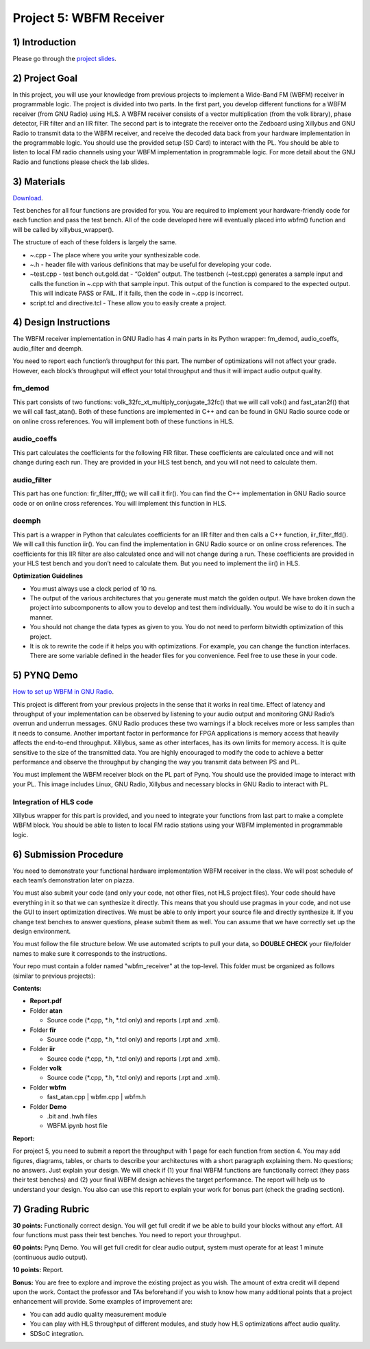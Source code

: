 .. OFDM_Receiver documentation master file, created by
   sphinx-quickstart on Sat Mar 23 13:02:50 2019.
   You can adapt this file completely to your liking, but it should at least
   contain the root `toctree` directive.

Project 5: WBFM Receiver
==============================

1) Introduction
---------------
Please go through the `project slides <https://bitbucket.org/akhodamoradiUCSD/237c_data_files/downloads/WES237C%20-%20Lab%205.pdf>`_.

2) Project Goal
---------------

In this project, you will use your knowledge from previous projects to implement a Wide-Band FM (WBFM) receiver in programmable logic. The project is divided into two parts. In the first part, you develop different functions for a WBFM receiver (from GNU Radio) using HLS. A WBFM receiver consists of a vector multiplication (from the volk library), phase detector, FIR filter and an IIR filter. The second part is to integrate the receiver onto the Zedboard using Xillybus and GNU Radio to transmit data to the WBFM receiver, and receive the decoded data back from your hardware implementation in the programmable logic. You should use the provided setup (SD Card) to interact with the PL. You should be able to listen to local FM radio channels using your WBFM implementation in programmable logic. For more detail about the GNU Radio and functions please check the lab slides.

3) Materials
------------

`Download <https://bitbucket.org/akhodamoradiUCSD/237c_data_files/downloads/WESProject5_student.zip>`_.

Test benches for all four functions are provided for you. You are required to implement your hardware-friendly code for each function and pass the test bench. All of the code developed here will eventually placed into wbfm() function and will be called by xillybus_wrapper().

The structure of each of these folders is largely the same.

* ~.cpp - The place where you write your synthesizable code.

* ~.h - header file with various definitions that may be useful for developing your code.

* ~test.cpp - test bench out.gold.dat - “Golden” output. The testbench (~test.cpp) generates a sample input and calls the function in ~.cpp with that sample input. This output of the function is compared to the expected output. This will indicate PASS or FAIL. If it fails, then the code in ~.cpp is incorrect.

* script.tcl and directive.tcl - These allow you to easily create a project.

4) Design Instructions
----------------------
The WBFM receiver implementation in GNU Radio has 4 main parts in its Python wrapper: fm_demod, audio_coeffs, audio_filter and deemph.

.. image :: https://bitbucket-assetroot.s3.amazonaws.com/repository/gjdo4X/1122914715-p5_1.png?AWSAccessKeyId=AKIA6KOSE3BNJRRFUUX6&Expires=1604530703&Signature=gz6LLlxivZqW2h725G0JDNjN9Aw%3D

You need to report each function’s throughput for this part. The number of optimizations will not affect your grade. However, each block’s throughput will effect your total throughput and thus it will impact audio output quality.

**fm_demod**
##########
This part consists of two functions: volk_32fc_xt_multiply_conjugate_32fc() that we will call volk() and fast_atan2f() that we will call fast_atan(). Both of these functions are implemented in C++ and can be found in GNU Radio source code or on online cross references. You will implement both of these functions in HLS.

**audio_coeffs**
################
This part calculates the coefficients for the following FIR filter. These coefficients are calculated once and will not change during each run. They are provided in your HLS test bench, and you will not need to calculate them.

**audio_filter**
################
This part has one function: fir_filter_fff(); we will call it fir(). You can find the C++ implementation in GNU Radio source code or on online cross references. You will implement this function in HLS.

**deemph**
##########
This part is a wrapper in Python that calculates coefficients for an IIR filter and then calls a C++ function, iir_filter_ffd(). We will call this function iir(). You can find the implementation in GNU Radio source or on online cross references. The coefficients for this IIR filter are also calculated once and will not change during a run. These coefficients are provided in your HLS test bench and you don’t need to calculate them. But you need to implement the iir() in HLS.

**Optimization Guidelines**

* You must always use a clock period of 10 ns.

* The output of the various architectures that you generate must match the golden output. We have broken down the project into subcomponents to allow you to develop and test them individually. You would be wise to do it in such a manner.

* You should not change the data types as given to you. You do not need to perform bitwidth optimization of this project.

* It is ok to rewrite the code if it helps you with optimizations. For example, you can change the function interfaces. There are some variable defined in the header files for you convenience. Feel free to use these in your code.

5) PYNQ Demo
---------------

`How to set up WBFM in GNU Radio <https://bitbucket.org/akhodamoradiUCSD/237c_data_files/downloads/WESProject5_student.zip>`_.

This project is different from your previous projects in the sense that it works in real time. Effect of latency and throughput of your implementation can be observed by listening to your audio output and monitoring GNU Radio’s overrun and underrun messages. GNU Radio produces these two warnings if a block receives more or less samples than it needs to consume. Another important factor in performance for FPGA applications is memory access that heavily affects the end-to-end throughput. Xillybus, same as other interfaces, has its own limits for memory access. It is quite sensitive to the size of the transmitted data. You are highly encouraged to modify the code to achieve a better performance and observe the throughput by changing the way you transmit data between PS and PL.

You must implement the WBFM receiver block on the PL part of Pynq. You should use the provided image to interact with your PL. This image includes Linux, GNU Radio, Xillybus and necessary blocks in GNU Radio to interact with PL.

Integration of HLS code
#######################
Xillybus wrapper for this part is provided, and you need to integrate your functions from last part to make a complete WBFM block. You should be able to listen to local FM radio stations using your WBFM implemented in programmable logic.

6) Submission Procedure
-----------------------

You need to demonstrate your functional hardware implementation WBFM receiver in the class. We will post schedule of each team’s demonstration later on piazza.

You must also submit your code (and only your code, not other files, not HLS project files). Your code should have everything in it so that we can synthesize it directly. This means that you should use pragmas in your code, and not use the GUI to insert optimization directives. We must be able to only import your source file and directly synthesize it. If you change test benches to answer questions, please submit them as well. You can assume that we have correctly set up the design environment. 

You must follow the file structure below. We use automated scripts to pull your data, so **DOUBLE CHECK** your file/folder names to make sure it corresponds to the instructions.

Your repo must contain a folder named "wbfm_receiver" at the top-level. This folder must be organized as follows (similar to previous projects):

**Contents:**

* **Report.pdf**

* Folder **atan**

  - Source code (*.cpp, *.h, *.tcl only) and reports (.rpt and .xml).
  
* Folder **fir**

  - Source code (*.cpp, *.h, *.tcl only) and reports (.rpt and .xml).
  
* Folder **iir**

  - Source code (*.cpp, *.h, *.tcl only) and reports (.rpt and .xml).
  
* Folder **volk**

  - Source code (*.cpp, *.h, *.tcl only) and reports (.rpt and .xml).

* Folder **wbfm**

  - fast_atan.cpp | wbfm.cpp | wbfm.h
  
* Folder **Demo**

  - .bit and .hwh files
  - WBFM.ipynb host file

**Report:**

For project 5, you need to submit a report the throughput with 1 page for each function from section 4. You may add figures, diagrams, tables, or charts to describe your architectures with a short paragraph explaining them. No questions; no answers. Just explain your design. We will check if (1) your final WBFM functions are functionally correct (they pass their test benches) and (2) your final WBFM design achieves the target performance. The report will help us to understand your design. You also can use this report to explain your work for bonus part (check the grading section).

7) Grading Rubric
-----------

**30 points:** Functionally correct design. You will get full credit if we be able to build your blocks without any effort. All four functions must pass their test benches. You need to report your throughput.

**60 points:** Pynq Demo. You will get full credit for clear audio output, system must operate for at least 1 minute (continuous audio output).

**10 points:** Report.

**Bonus:** You are free to explore and improve the existing project as you wish. The amount of extra credit will depend upon the work. Contact the professor and TAs beforehand if you wish to know how many additional points that a project enhancement will provide. Some examples of improvement are:

* You can add audio quality measurement module 

* You can play with HLS throughput of different modules, and study how HLS optimizations affect audio quality. 

* SDSoC integration.